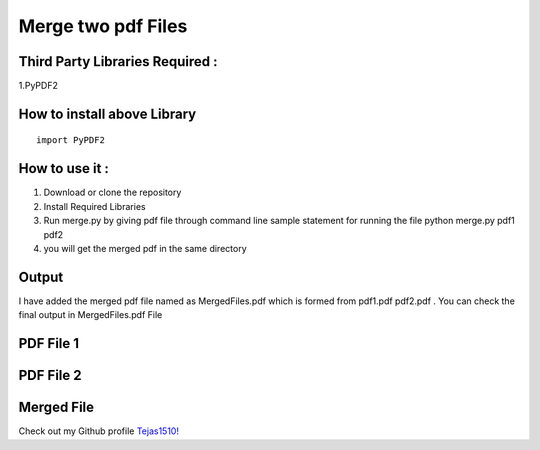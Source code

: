 
Merge two pdf Files
===================

.. _third-party-libraries-required-:

Third Party Libraries Required :
--------------------------------

1.PyPDF2

How to install above Library
----------------------------

::

   import PyPDF2

.. _how-to-use-it-:

How to use it :
---------------

1. Download or clone the repository
2. Install Required Libraries
3. Run merge.py by giving pdf file through command line sample statement
   for running the file python merge.py pdf1 pdf2
4. you will get the merged pdf in the same directory

Output
------

I have added the merged pdf file named as MergedFiles.pdf which is
formed from pdf1.pdf pdf2.pdf . You can check the final output in
MergedFiles.pdf File

PDF File 1
----------

.. image:: https://media.giphy.com/media/oUoIpReh0bV67tvVbF/giphy.gif
   :alt: pdf1

PDF File 2
----------

.. image:: https://media.giphy.com/media/5AiytDDSxCOQrhFylS/giphy.gif
   :alt: pdf1

Merged File
-----------

.. image:: https://media.giphy.com/media/q03Je7x4uy85VeNvcT/giphy.gif
   :alt: MERGED

.. image:: https://forthebadge.com/images/badges/built-with-love.svg
   :alt: built with love

Check out my Github profile `Tejas1510!`_

.. _Tejas1510!: https://github.com/Tejas1510
